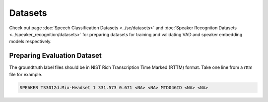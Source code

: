Datasets
========
Check out page :doc:`Speech Classification Datasets <../sc/datasets>` and :doc:`Speaker Recogniton Datasets <../speaker_recognition/datasets>` 
for preparing datasets for training and validating VAD and speaker embedding models respectively.

Preparing Evaluation Dataset
-----------

The groundtruth label files should be in NIST Rich Transcription Time Marked (RTTM) format. Take one line from a rttm file for example.

.. code-block:: json

  SPEAKER TS3012d.Mix-Headset 1 331.573 0.671 <NA> <NA> MTD046ID <NA> <NA>